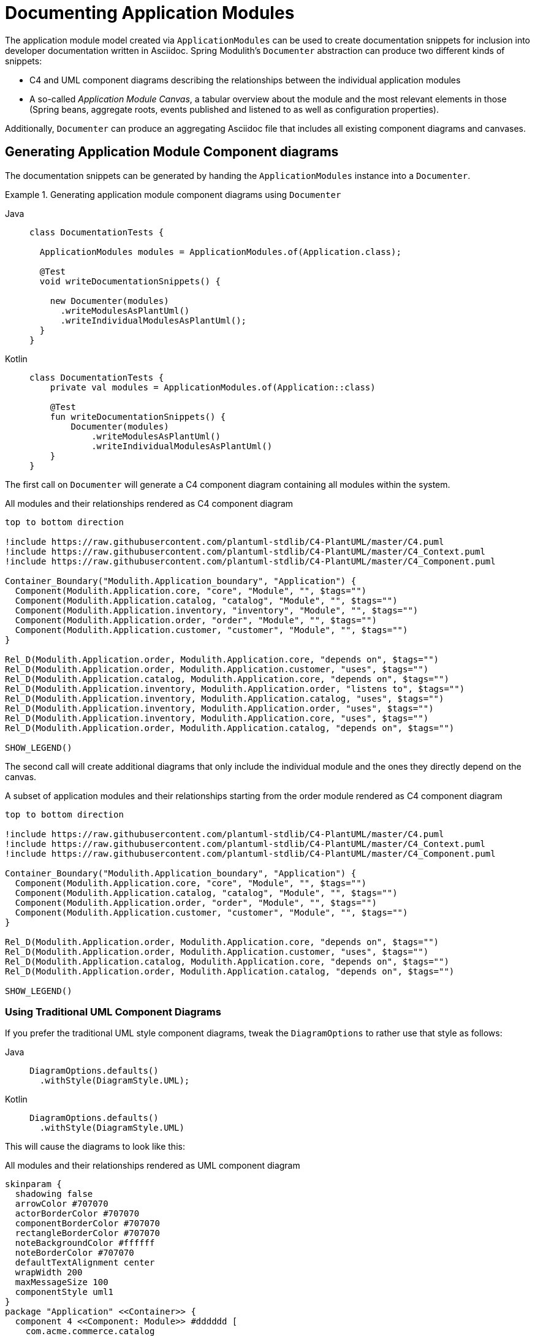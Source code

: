 [[documentation]]
= Documenting Application Modules

The application module model created via `ApplicationModules` can be used to create documentation snippets for inclusion into developer documentation written in Asciidoc.
Spring Modulith's `Documenter` abstraction can produce two different kinds of snippets:

* C4 and UML component diagrams describing the relationships between the individual application modules
* A so-called __Application Module Canvas__, a tabular overview about the module and the most relevant elements in those (Spring beans, aggregate roots, events published and listened to as well as configuration properties).

Additionally, `Documenter` can produce an aggregating Asciidoc file that includes all existing component diagrams and canvases.

[[component-diagrams]]
== Generating Application Module Component diagrams

The documentation snippets can be generated by handing the `ApplicationModules` instance into a `Documenter`.

.Generating application module component diagrams using `Documenter`
[tabs]
======
Java::
+
[source, java, role="primary"]
----
class DocumentationTests {

  ApplicationModules modules = ApplicationModules.of(Application.class);

  @Test
  void writeDocumentationSnippets() {

    new Documenter(modules)
      .writeModulesAsPlantUml()
      .writeIndividualModulesAsPlantUml();
  }
}
----
Kotlin::
+
[source, kotlin, role="secondary"]
----
class DocumentationTests {
    private val modules = ApplicationModules.of(Application::class)

    @Test
    fun writeDocumentationSnippets() {
        Documenter(modules)
            .writeModulesAsPlantUml()
            .writeIndividualModulesAsPlantUml()
    }
}
----
======

The first call on `Documenter` will generate a C4 component diagram containing all modules within the system.

.All modules and their relationships rendered as C4 component diagram
[plantuml, c4-all-modules, svg]
....
top to bottom direction

!include https://raw.githubusercontent.com/plantuml-stdlib/C4-PlantUML/master/C4.puml
!include https://raw.githubusercontent.com/plantuml-stdlib/C4-PlantUML/master/C4_Context.puml
!include https://raw.githubusercontent.com/plantuml-stdlib/C4-PlantUML/master/C4_Component.puml

Container_Boundary("Modulith.Application_boundary", "Application") {
  Component(Modulith.Application.core, "core", "Module", "", $tags="")
  Component(Modulith.Application.catalog, "catalog", "Module", "", $tags="")
  Component(Modulith.Application.inventory, "inventory", "Module", "", $tags="")
  Component(Modulith.Application.order, "order", "Module", "", $tags="")
  Component(Modulith.Application.customer, "customer", "Module", "", $tags="")
}

Rel_D(Modulith.Application.order, Modulith.Application.core, "depends on", $tags="")
Rel_D(Modulith.Application.order, Modulith.Application.customer, "uses", $tags="")
Rel_D(Modulith.Application.catalog, Modulith.Application.core, "depends on", $tags="")
Rel_D(Modulith.Application.inventory, Modulith.Application.order, "listens to", $tags="")
Rel_D(Modulith.Application.inventory, Modulith.Application.catalog, "uses", $tags="")
Rel_D(Modulith.Application.inventory, Modulith.Application.order, "uses", $tags="")
Rel_D(Modulith.Application.inventory, Modulith.Application.core, "uses", $tags="")
Rel_D(Modulith.Application.order, Modulith.Application.catalog, "depends on", $tags="")

SHOW_LEGEND()
....

The second call will create additional diagrams that only include the individual module and the ones they directly depend on the canvas.

.A subset of application modules and their relationships starting from the order module rendered as C4 component diagram
[plantuml, c4-individual-modules, svg]
....
top to bottom direction

!include https://raw.githubusercontent.com/plantuml-stdlib/C4-PlantUML/master/C4.puml
!include https://raw.githubusercontent.com/plantuml-stdlib/C4-PlantUML/master/C4_Context.puml
!include https://raw.githubusercontent.com/plantuml-stdlib/C4-PlantUML/master/C4_Component.puml

Container_Boundary("Modulith.Application_boundary", "Application") {
  Component(Modulith.Application.core, "core", "Module", "", $tags="")
  Component(Modulith.Application.catalog, "catalog", "Module", "", $tags="")
  Component(Modulith.Application.order, "order", "Module", "", $tags="")
  Component(Modulith.Application.customer, "customer", "Module", "", $tags="")
}

Rel_D(Modulith.Application.order, Modulith.Application.core, "depends on", $tags="")
Rel_D(Modulith.Application.order, Modulith.Application.customer, "uses", $tags="")
Rel_D(Modulith.Application.catalog, Modulith.Application.core, "depends on", $tags="")
Rel_D(Modulith.Application.order, Modulith.Application.catalog, "depends on", $tags="")

SHOW_LEGEND()
....

[[component-diagrams.uml]]
=== Using Traditional UML Component Diagrams

If you prefer the traditional UML style component diagrams, tweak the `DiagramOptions` to rather use that style as follows:
[tabs]
======
Java::
+
[source, java, role="primary"]
----
DiagramOptions.defaults()
  .withStyle(DiagramStyle.UML);
----
Kotlin::
+
[source, kotlin, role="secondary"]
----
DiagramOptions.defaults()
  .withStyle(DiagramStyle.UML)
----
======
This will cause the diagrams to look like this:

.All modules and their relationships rendered as UML component diagram
[plantuml, uml-all-modules, svg]
....
skinparam {
  shadowing false
  arrowColor #707070
  actorBorderColor #707070
  componentBorderColor #707070
  rectangleBorderColor #707070
  noteBackgroundColor #ffffff
  noteBorderColor #707070
  defaultTextAlignment center
  wrapWidth 200
  maxMessageSize 100
  componentStyle uml1
}
package "Application" <<Container>> {
  component 4 <<Component: Module>> #dddddd [
    com.acme.commerce.catalog
  ]
  component 3 <<Component: Module>> #dddddd [
    com.acme.commerce.core
  ]
  component 7 <<Component: Module>> #dddddd [
    com.acme.commerce.customer
  ]
  component 5 <<Component: Module>> #dddddd [
    com.acme.commerce.inventory
  ]
  component 6 <<Component: Module>> #dddddd [
    com.acme.commerce.order
  ]
}
4 .[#707070].> 3 : depends on
5 .[#707070].> 4 : uses
5 .[#707070].> 3 : uses
5 .[#707070].> 6 : uses
5 .[#707070].> 6 : listens to
6 .[#707070].> 4 : depends on
6 .[#707070].> 3 : depends on
6 .[#707070].> 7 : uses
....

.A subset of application modules and their relationships starting from the order module rendered as UML component diagram
[plantuml,uml-individiual-module, svg]
....
skinparam {
  shadowing false
  arrowColor #707070
  actorBorderColor #707070
  componentBorderColor #707070
  rectangleBorderColor #707070
  noteBackgroundColor #ffffff
  noteBorderColor #707070
  defaultTextAlignment center
  wrapWidth 200
  maxMessageSize 100
  componentStyle uml1
}
package "Application" <<Container>> {
  component 4 <<Component: Module>> #dddddd [
    com.acme.commerce.catalog
  ]
  component 3 <<Component: Module>> #dddddd [
    com.acme.commerce.core
  ]
  component 7 <<Component: Module>> #dddddd [
    com.acme.commerce.customer
  ]
  component 6 <<Component: Module>> #dddddd [
    com.acme.commerce.order
  ]
}
4 .[#707070].> 3 : depends on
6 .[#707070].> 4 : depends on
6 .[#707070].> 3 : depends on
6 .[#707070].> 7 : uses
....

[[application-module-canvas]]
== Generating Application Module Canvases

The Application Module Canvases can be generated by calling `Documenter.writeModuleCanvases()`:

.Generating application module canvases using `Documenter`
[tabs]
======
Java::
+
[source, java, role="primary"]
----
class DocumentationTests {

  ApplicationModules modules = ApplicationModules.of(Application.class);

  @Test
  void writeDocumentationSnippets() {

    new Documenter(modules)
      .writeModuleCanvases();
  }
}
----
Kotlin::
+
[source, kotlin, role="secondary"]
----
class DocumentationTests {

  private val modules = ApplicationModules.of(Application::class)

  @Test
  fun writeDocumentationSnippets() {
    Documenter(modules)
        .writeModuleCanvases()
  }
}
----
======
By default, the documentation will be generated to `spring-modulith-docs` folder in your build system's build folder.
A generated canvas looks like this:

.A sample Application Module Canvas
[cols="1h,4a"]
|===
|Base package
|`com.acme.commerce.inventory`
|Spring components
|_Services_

* `c.a.c.i.InventoryManagement`

_Repositories_

* `c.a.c.i.Inventory`

_Event listeners_

* `c.a.c.i.InternalInventoryListeners` listening to `o.s.m.m.DayHasPassed`, `c.a.c.i.QuantityReduced`
* `c.a.c.i.InventoryOrderEventListener` listening to `c.a.c.o.OrderCanceled`, `c.a.c.o.OrderCompleted`

_Configuration properties_

* `c.a.c.i.InventoryProperties`

_Others_

* `c.a.c.i.InventoryItemCreationListener`
|Aggregate roots
|* `c.a.c.i.InventoryItem`
|Published events
|* `c.a.c.i.QuantityReduced` created by:
** `c.a.c.i.InventoryItem.decreaseQuantity(…)`
* `c.a.c.i.StockShort` created by:
** `c.a.c.i.InternalInventoryListeners.on(…)`

|Events listened to
|* `c.a.c.o.OrderCompleted`
* `c.a.c.o.OrderCanceled`
|Properties
|* `acme.commerce.inventory.restock-threshold` -- `c.a.c.c.Quantity`. The threshold at which a `InventoryEvents.StockShort` is supposed to be triggered during inventory updates.
|===

It consists of the following sections:

* __The application module's base package.__
* __The Spring beans exposed by the application module, grouped by stereotype.__ -- In other words, beans that are located in either the API package or any xref:fundamentals.adoc#modules.named-interfaces[named interface package].
This will detect component stereotypes defined by https://github.com/xmolecules/jmolecules/tree/main/jmolecules-architecture[jMolecules architecture abstractions], but also standard Spring stereotype annotations.
* __Exposed aggregate roots__ -- Any entities that we find repositories for or explicitly declared as aggregate via jMolecules.
* __Application events published by the module__ -- Those event types need to be demarcated using jMolecules `@DomainEvent` or implement its `DomainEvent` interface.
* __Application events listened to by the module__ -- Derived from methods annotated with Spring's `@EventListener`, `@TransactionalEventListener`, jMolecules' `@DomainEventHandler` or beans implementing `ApplicationListener`.
* __Configuration properties__ -- Spring Boot Configuration properties exposed by the application module.
Requires the usage of the `spring-boot-configuration-processor` artifact to extract the metadata attached to the properties.

[[aggregating-document]]
== Generating an Aggregating Document

When using `Documenter.writeDocumentation(…)` an `all-docs.adoc` file will be generated, linking all generated diagrams and Application Module Canvases.
We can manually generate the aggregating document by calling `Documenter.writeAggregatingDocument()`:

.Generating an aggregating document using `Documenter`
[tabs]
======
Java::
+
[source, java, role="primary"]
----
class DocumentationTests {

  ApplicationModules modules = ApplicationModules.of(Application.class);

  @Test
  void writeDocumentationSnippets() {

    new Documenter(modules)
        .writeAggregatingDocument();
  }
}
----
Kotlin::
+
[source, kotlin, role="secondary"]
----
class DocumentationTests {

  private val modules = ApplicationModules.of(Application::class)

  @Test
  fun writeDocumentationSnippets() {
    Documenter(modules)
        .writeAggregatingDocument()
  }
}
----
======

The aggregating document will include any existing application module component diagrams and application module canvases.
If there are none, then this method will not produce an output file.
